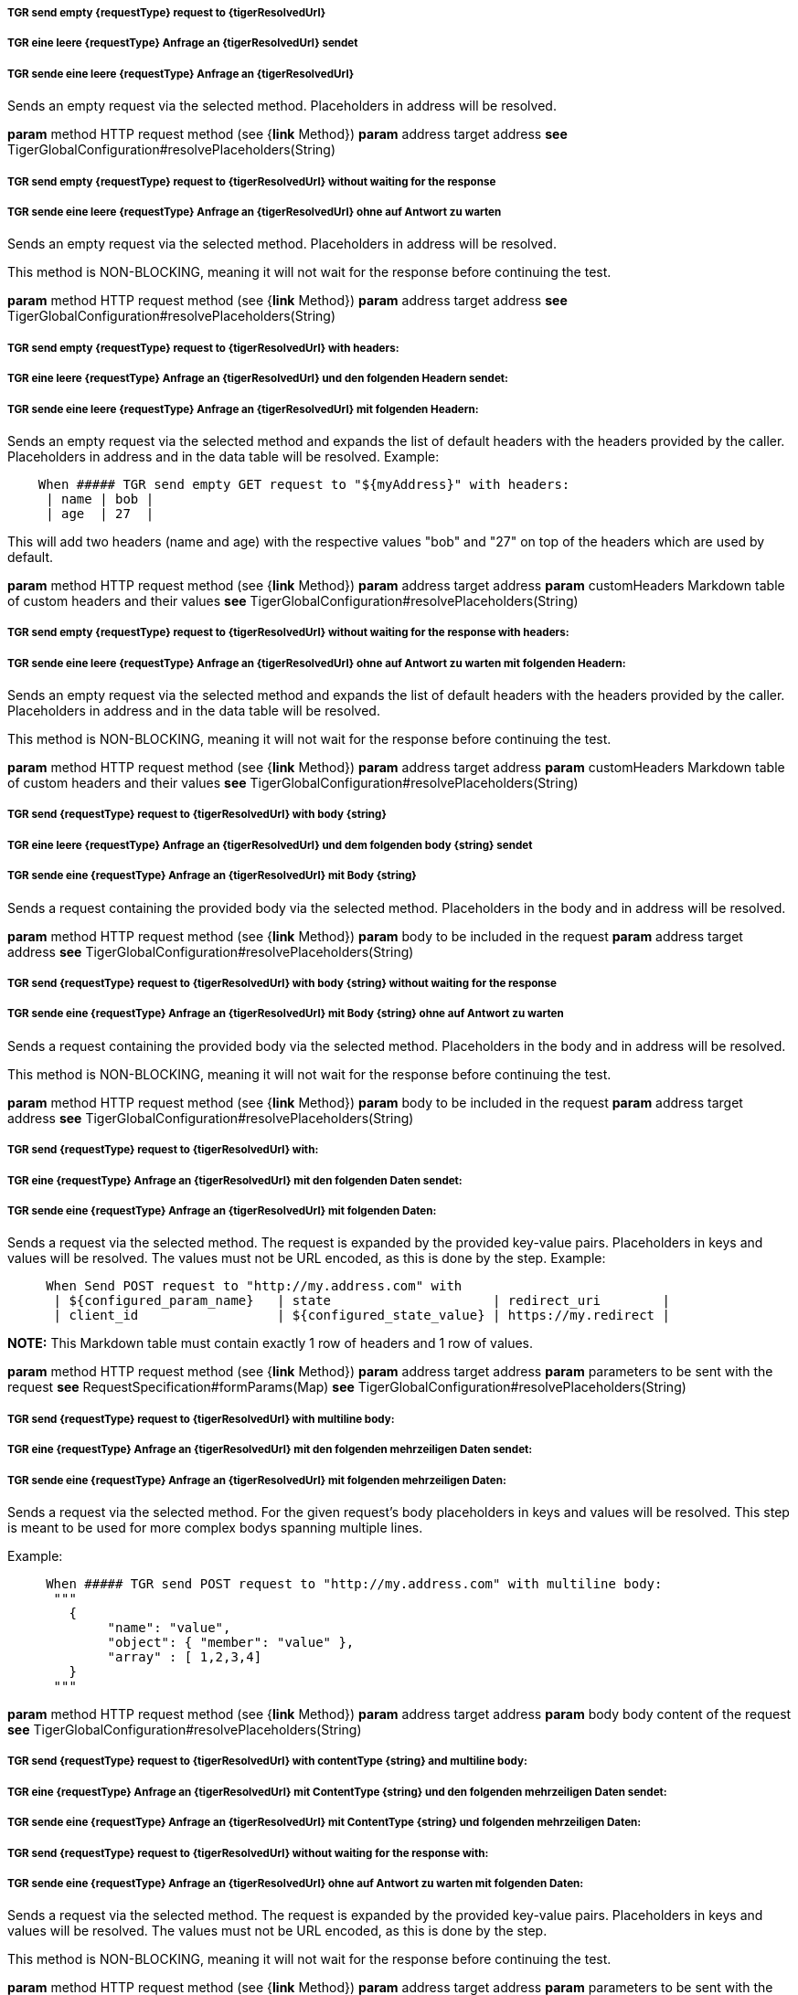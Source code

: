 ##### TGR send empty {requestType} request to {tigerResolvedUrl}
##### TGR eine leere {requestType} Anfrage an {tigerResolvedUrl} sendet
##### TGR sende eine leere {requestType} Anfrage an {tigerResolvedUrl}
Sends an empty request via the selected method. Placeholders in address will be resolved.

*param* method HTTP request method (see {*link* Method})
*param* address target address
*see* TigerGlobalConfiguration#resolvePlaceholders(String)

##### TGR send empty {requestType} request to {tigerResolvedUrl} without waiting for the response
##### TGR sende eine leere {requestType} Anfrage an {tigerResolvedUrl} ohne auf Antwort zu warten
Sends an empty request via the selected method. Placeholders in address will be resolved.

This method is NON-BLOCKING, meaning it will not wait for the response before continuing the
test.

*param* method HTTP request method (see {*link* Method})
*param* address target address
*see* TigerGlobalConfiguration#resolvePlaceholders(String)

##### TGR send empty {requestType} request to {tigerResolvedUrl} with headers:
##### TGR eine leere {requestType} Anfrage an {tigerResolvedUrl} und den folgenden Headern sendet:
##### TGR sende eine leere {requestType} Anfrage an {tigerResolvedUrl} mit folgenden Headern:
Sends an empty request via the selected method and expands the list of default headers with the
headers provided by the caller. Placeholders in address and in the data table will be resolved.
Example:


----

    When ##### TGR send empty GET request to "${myAddress}" with headers:
     | name | bob |
     | age  | 27  |

----


This will add two headers (name and age) with the respective values "bob" and "27" on top of
the headers which are used by default.

*param* method HTTP request method (see {*link* Method})
*param* address target address
*param* customHeaders Markdown table of custom headers and their values
*see* TigerGlobalConfiguration#resolvePlaceholders(String)

##### TGR send empty {requestType} request to {tigerResolvedUrl} without waiting for the response with headers:
##### TGR sende eine leere {requestType} Anfrage an {tigerResolvedUrl} ohne auf Antwort zu warten mit folgenden Headern:
Sends an empty request via the selected method and expands the list of default headers with the
headers provided by the caller. Placeholders in address and in the data table will be resolved.

This method is NON-BLOCKING, meaning it will not wait for the response before continuing the
test.

*param* method HTTP request method (see {*link* Method})
*param* address target address
*param* customHeaders Markdown table of custom headers and their values
*see* TigerGlobalConfiguration#resolvePlaceholders(String)

##### TGR send {requestType} request to {tigerResolvedUrl} with body {string}
##### TGR eine leere {requestType} Anfrage an {tigerResolvedUrl} und dem folgenden body {string} sendet
##### TGR sende eine {requestType} Anfrage an {tigerResolvedUrl} mit Body {string}
Sends a request containing the provided body via the selected method. Placeholders in the body
and in address will be resolved.

*param* method HTTP request method (see {*link* Method})
*param* body to be included in the request
*param* address target address
*see* TigerGlobalConfiguration#resolvePlaceholders(String)

##### TGR send {requestType} request to {tigerResolvedUrl} with body {string} without waiting for the response
##### TGR sende eine {requestType} Anfrage an {tigerResolvedUrl} mit Body {string} ohne auf Antwort zu warten
Sends a request containing the provided body via the selected method. Placeholders in the body
and in address will be resolved.

This method is NON-BLOCKING, meaning it will not wait for the response before continuing the
test.

*param* method HTTP request method (see {*link* Method})
*param* body to be included in the request
*param* address target address
*see* TigerGlobalConfiguration#resolvePlaceholders(String)

##### TGR send {requestType} request to {tigerResolvedUrl} with:
##### TGR eine {requestType} Anfrage an {tigerResolvedUrl} mit den folgenden Daten sendet:
##### TGR sende eine {requestType} Anfrage an {tigerResolvedUrl} mit folgenden Daten:
Sends a request via the selected method. The request is expanded by the provided key-value
pairs. Placeholders in keys and values will be resolved. The values must not be URL encoded, as
this is done by the step. Example:


----

     When Send POST request to "http://my.address.com" with
      | ${configured_param_name}   | state                     | redirect_uri        |
      | client_id                  | ${configured_state_value} | https://my.redirect |

----



*NOTE:* This Markdown table must contain exactly 1 row of headers and 1 row of values.

*param* method HTTP request method (see {*link* Method})
*param* address target address
*param* parameters to be sent with the request
*see* RequestSpecification#formParams(Map)
*see* TigerGlobalConfiguration#resolvePlaceholders(String)

##### TGR send {requestType} request to {tigerResolvedUrl} with multiline body:
##### TGR eine {requestType} Anfrage an {tigerResolvedUrl} mit den folgenden mehrzeiligen Daten sendet:
##### TGR sende eine {requestType} Anfrage an {tigerResolvedUrl} mit folgenden mehrzeiligen Daten:
Sends a request via the selected method. For the given request's body placeholders in keys and
values will be resolved. This step is meant to be used for more complex bodys spanning multiple
lines.

Example:


----

     When ##### TGR send POST request to "http://my.address.com" with multiline body:
      """
        {
             "name": "value",
             "object": { "member": "value" },
             "array" : [ 1,2,3,4]
        }
      """

----




*param* method HTTP request method (see {*link* Method})
*param* address target address
*param* body body content of the request
*see* TigerGlobalConfiguration#resolvePlaceholders(String)

##### TGR send {requestType} request to {tigerResolvedUrl} with contentType {string} and multiline body:
##### TGR eine {requestType} Anfrage an {tigerResolvedUrl} mit ContentType {string} und den folgenden mehrzeiligen Daten sendet:
##### TGR sende eine {requestType} Anfrage an {tigerResolvedUrl} mit ContentType {string} und folgenden mehrzeiligen Daten:
##### TGR send {requestType} request to {tigerResolvedUrl} without waiting for the response with:
##### TGR sende eine {requestType} Anfrage an {tigerResolvedUrl} ohne auf Antwort zu warten mit folgenden Daten:
Sends a request via the selected method. The request is expanded by the provided key-value
pairs. Placeholders in keys and values will be resolved. The values must not be URL encoded, as
this is done by the step.

This method is NON-BLOCKING, meaning it will not wait for the response before continuing the
test.

*param* method HTTP request method (see {*link* Method})
*param* address target address
*param* parameters to be sent with the request
*see* RequestSpecification#formParams(Map)
*see* TigerGlobalConfiguration#resolvePlaceholders(String)

##### TGR set default header {tigerResolvedString} to {tigerResolvedString}
##### TGR den default header {tigerResolvedString} auf den Wert {tigerResolvedString} setzen
##### TGR setze den default header {tigerResolvedString} auf den Wert {tigerResolvedString}
Expands the list of default headers with the provided key-value pair. If the key already
exists, then the existing value is overwritten by the new value. Placeholders in the header
name and in its value will be resolved.

*param* header key
*param* value to be stored under the given key
*see* TigerGlobalConfiguration#resolvePlaceholders(String)

##### TGR set default headers:
##### TGR setze folgende default headers:
##### TGR folgende default headers gesetzt werden:
Expands the list of default headers with the provided key-value pairs. If the key already
exists, then the existing value is overwritten by the new value. Placeholders in the header
names and in their values will be resolved.

*param* docstring multiline doc string, one key value pair per line
*see* TigerGlobalConfiguration#resolvePlaceholders(String)

##### TGR clear all default headers
##### TGR lösche alle default headers
Clear all default headers set in previous steps.

##### TGR disable HttpClient followRedirects configuration
##### TGR HttpClient followRedirects Konfiguration deaktiviert
Modifies the global configuration of the HttpClient to not automatically follow redirects. All
following requests will use the modified configuration.

##### TGR reset HttpClient followRedirects configuration
##### TGR HttpClient followRedirects Konfiguration zurücksetzt
Resets the global configuration of the HttpClient to its default behaviour of automatically
following redirects.
